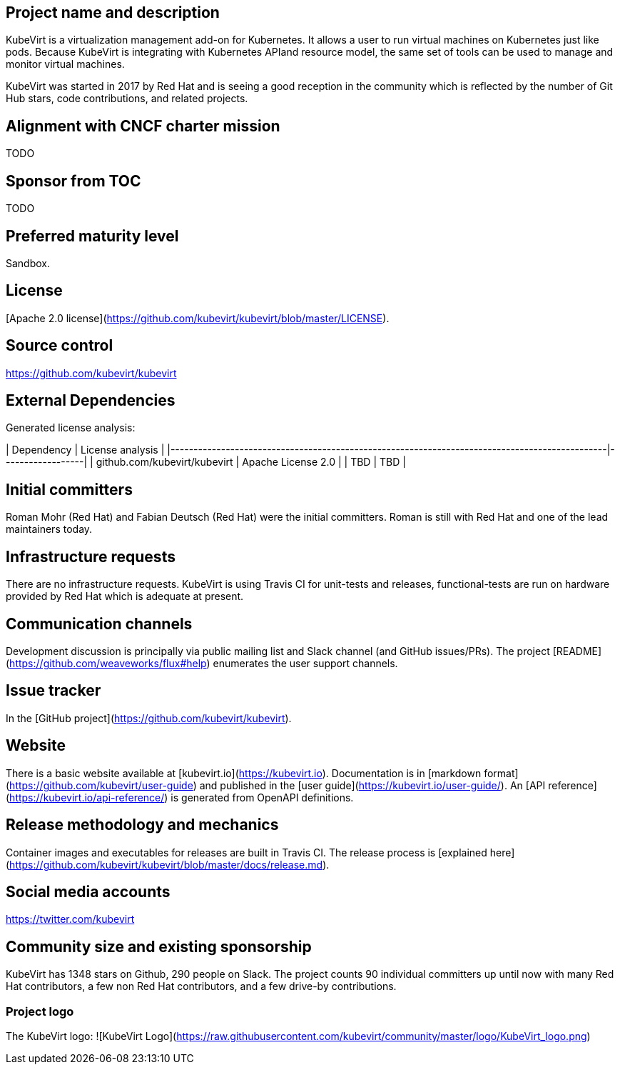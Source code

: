 ## Project name and description

KubeVirt is a virtualization management add-on for Kubernetes.
It allows a user to run virtual machines on Kubernetes just like pods.
Because KubeVirt is integrating with Kubernetes APIand resource model, the
same set of tools can be used to manage and monitor virtual machines.

KubeVirt was started in 2017 by Red Hat and is seeing a good reception in
the community which is reflected by the number of Git Hub stars, code
contributions, and related projects.

## Alignment with CNCF charter mission

TODO

## Sponsor from TOC

TODO

## Preferred maturity level

Sandbox.

## License

[Apache 2.0 license](https://github.com/kubevirt/kubevirt/blob/master/LICENSE).

## Source control

https://github.com/kubevirt/kubevirt

## External Dependencies

Generated license analysis:

| Dependency                                                                                    | License analysis |
|-----------------------------------------------------------------------------------------------|------------------|
| github.com/kubevirt/kubevirt                                                                  | Apache License 2.0 |
| TBD | TBD |

## Initial committers

Roman Mohr (Red Hat) and Fabian Deutsch (Red Hat) were the initial committers. Roman is still with Red Hat and one of the lead maintainers today.

## Infrastructure requests

There are no infrastructure requests.
KubeVirt is using Travis CI for unit-tests and releases, functional-tests are run on hardware provided by Red Hat which is adequate at present.

## Communication channels

Development discussion is principally via public mailing list and
Slack channel (and GitHub issues/PRs). The project [README](https://github.com/weaveworks/flux#help) enumerates the user
support channels.

## Issue tracker

In the [GitHub project](https://github.com/kubevirt/kubevirt).

## Website

There is a basic website available at [kubevirt.io](https://kubevirt.io).
Documentation is in [markdown format](https://github.com/kubevirt/user-guide) and published in the [user guide](https://kubevirt.io/user-guide/).
An [API reference](https://kubevirt.io/api-reference/) is generated from OpenAPI definitions.

## Release methodology and mechanics

Container images and executables for releases are built in Travis CI. The
release process is [explained here](https://github.com/kubevirt/kubevirt/blob/master/docs/release.md).

## Social media accounts

https://twitter.com/kubevirt

## Community size and existing sponsorship

KubeVirt has 1348 stars on Github, 290 people on Slack. The project counts
90 individual committers up until now with many Red Hat contributors, a few
non Red Hat contributors, and a few drive-by contributions.

### Project logo

The KubeVirt logo:
![KubeVirt Logo](https://raw.githubusercontent.com/kubevirt/community/master/logo/KubeVirt_logo.png)
